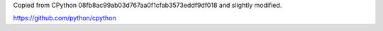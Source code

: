 Copied from CPython 08fb8ac99ab03d767aa0f1cfab3573eddf9df018 and
slightly modified.

https://github.com/python/cpython
